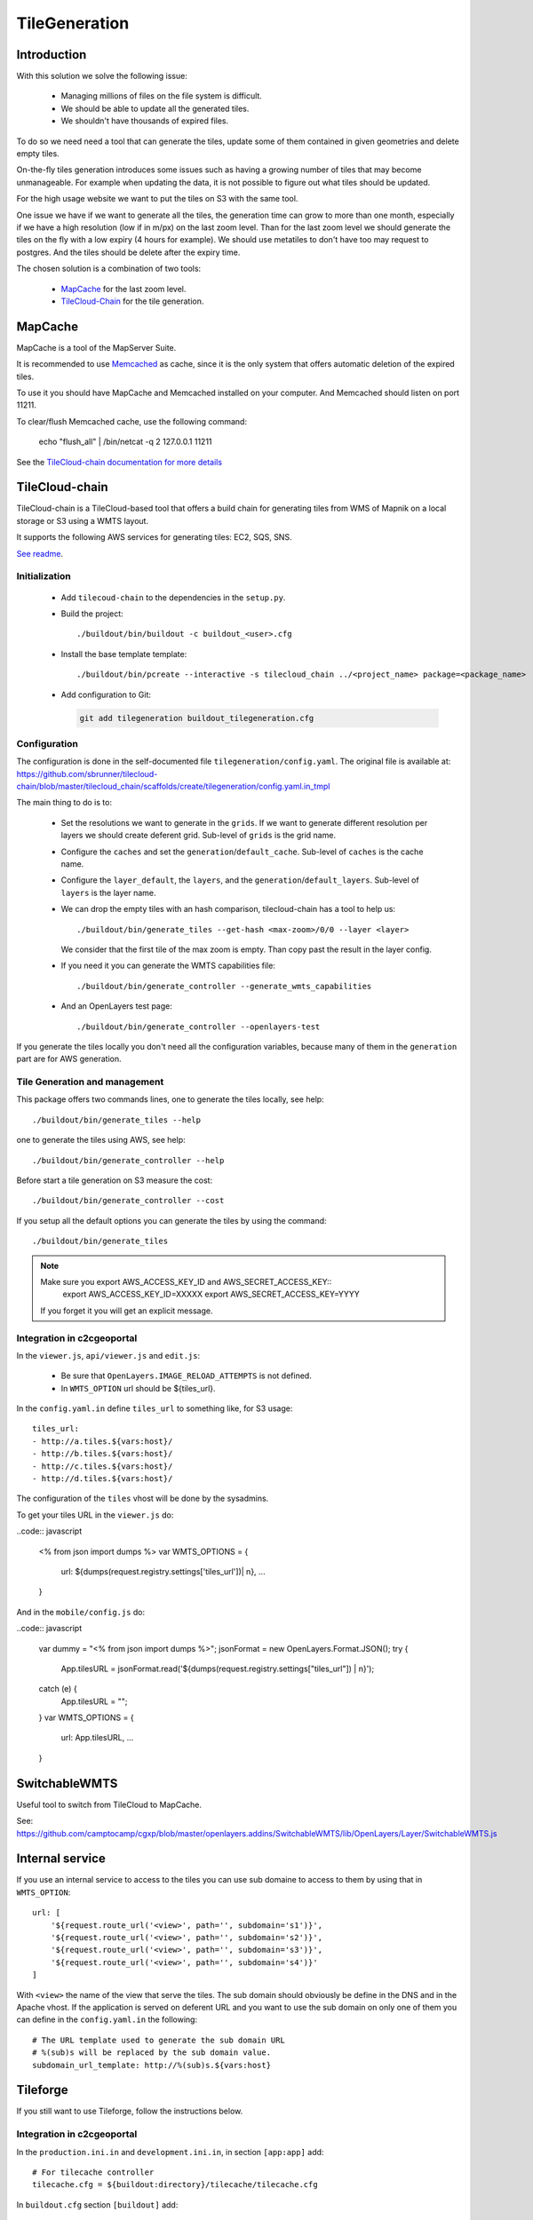 .. _administrator_tilegeneration:

TileGeneration
==============

Introduction
------------

With this solution we solve the following issue:

 * Managing millions of files on the file system is difficult.

 * We should be able to update all the generated tiles.

 * We shouldn't have thousands of expired files.

To do so we need need a tool that can generate the tiles,
update some of them contained in given geometries and delete empty tiles.

On-the-fly tiles generation introduces some issues such as having a growing
number of tiles that may become unmanageable. For example when updating the
data, it is not possible to figure out what tiles should be updated.

For the high usage website we want to put the tiles on S3
with the same tool.

One issue we have if we want to generate all the tiles, the generation
time can grow to more than one month, especially if we have
a high resolution (low if in m/px) on the last zoom level.
Than for the last zoom level we should generate the tiles on the fly
with a low expiry (4 hours for example).
We should use metatiles to don't have too may request to postgres.
And the tiles should be delete after the expiry time.

The chosen solution is a combination of two tools:

 * `MapCache <http://mapserver.org/trunk/mapcache/>`_ for the last zoom level.

 * `TileCloud-Chain <https://github.com/sbrunner/tilecloud-chain>`_ for the tile generation.

MapCache
--------

MapCache is a tool of the MapServer Suite.

It is recommended to use `Memcached <http://memcached.org/>`_ as cache,
since it is the only system that offers automatic deletion of the expired tiles.

To use it you should have MapCache and Memcached installed on your computer.
And Memcached should listen on port 11211.

To clear/flush Memcached cache, use the following command:

     echo "flush_all" | /bin/netcat -q 2 127.0.0.1 11211

See the `TileCloud-chain documentation for more details
<https://github.com/sbrunner/tilecloud-chain#configure-mapcache>`_

TileCloud-chain
---------------

TileCloud-chain is a TileCloud-based tool that offers a build chain for
generating tiles from WMS of Mapnik on a local storage or S3 using a
WMTS layout.

It supports the following AWS services for generating tiles:
EC2, SQS, SNS.

`See readme <http://pypi.python.org/pypi/tilecloud-chain>`_.

Initialization
~~~~~~~~~~~~~~

 * Add ``tilecoud-chain`` to the dependencies in the ``setup.py``.

 * Build the project::

   ./buildout/bin/buildout -c buildout_<user>.cfg

 * Install the base template template::

   ./buildout/bin/pcreate --interactive -s tilecloud_chain ../<project_name> package=<package_name>

 * Add configuration to Git:

   .. code:: bash

   	git add tilegeneration buildout_tilegeneration.cfg

Configuration
~~~~~~~~~~~~~

The configuration is done in the self-documented file
``tilegeneration/config.yaml``. The original file is available at:
https://github.com/sbrunner/tilecloud-chain/blob/master/tilecloud_chain/scaffolds/create/tilegeneration/config.yaml.in_tmpl

The main thing to do is to:

 * Set the resolutions we want to generate in the ``grids``.
   If we want to generate different resolution per layers we should create
   deferent grid.
   Sub-level of ``grids`` is the grid name.

 * Configure the ``caches`` and set the ``generation``/``default_cache``.
   Sub-level of ``caches`` is the cache name.

 * Configure the ``layer_default``, the ``layers``, and the
   ``generation``/``default_layers``.
   Sub-level of ``layers`` is the layer name.

 * We can drop the empty tiles with an hash comparison,
   tilecloud-chain has a tool to help us::

       ./buildout/bin/generate_tiles --get-hash <max-zoom>/0/0 --layer <layer>

   We consider that the first tile of the max zoom is empty.
   Than copy past the result in the layer config.

 * If you need it you can generate the WMTS capabilities file::

     ./buildout/bin/generate_controller --generate_wmts_capabilities

 * And an OpenLayers test page::

     ./buildout/bin/generate_controller --openlayers-test

If you generate the tiles locally you don't need all the configuration
variables, because many of them in the ``generation`` part are for
AWS generation.

Tile Generation and management
~~~~~~~~~~~~~~~~~~~~~~~~~~~~~~

This package offers two commands lines, one to generate the tiles locally,
see help::

    ./buildout/bin/generate_tiles --help

one to generate the tiles using AWS, see help::

    ./buildout/bin/generate_controller --help

Before start a tile generation on S3 measure the cost::

    ./buildout/bin/generate_controller --cost

If you setup all the default options you can generate the tiles by
using the command::

    ./buildout/bin/generate_tiles

.. note:: Make sure you export AWS_ACCESS_KEY_ID and AWS_SECRET_ACCESS_KEY::
       export AWS_ACCESS_KEY_ID=XXXXX
       export AWS_SECRET_ACCESS_KEY=YYYY

   If you forget it you will get an explicit message.

Integration in c2cgeoportal
~~~~~~~~~~~~~~~~~~~~~~~~~~~

In the ``viewer.js``, ``api/viewer.js`` and ``edit.js``:

 * Be sure that ``OpenLayers.IMAGE_RELOAD_ATTEMPTS`` is not defined.
 * In ``WMTS_OPTION`` url should be ${tiles_url}.

In the ``config.yaml.in`` define ``tiles_url`` to something like, for S3 usage::

    tiles_url:
    - http://a.tiles.${vars:host}/
    - http://b.tiles.${vars:host}/
    - http://c.tiles.${vars:host}/
    - http://d.tiles.${vars:host}/

The configuration of the ``tiles`` vhost will be done by the sysadmins.

To get your tiles URL in the ``viewer.js`` do:

..code:: javascript

    <%
    from json import dumps
    %>
    var WMTS_OPTIONS = {
        url: ${dumps(request.registry.settings['tiles_url'])| n},
        ...
    }

And in the ``mobile/config.js`` do:

..code:: javascript

    var dummy = "<% from json import dumps %>";
    jsonFormat = new OpenLayers.Format.JSON();
    try {
        App.tilesURL = jsonFormat.read('${dumps(request.registry.settings["tiles_url"]) | n}');
    catch (e) {
        App.tilesURL = "";
    }
    var WMTS_OPTIONS = {
        url: App.tilesURL,
        ...
    }

SwitchableWMTS
--------------

Useful tool to switch from TileCloud to MapCache.

See: https://github.com/camptocamp/cgxp/blob/master/openlayers.addins/SwitchableWMTS/lib/OpenLayers/Layer/SwitchableWMTS.js

Internal service
----------------

If you use an internal service to access to the tiles you can use sub domaine
to access to them by using that in ``WMTS_OPTION``::

    url: [
        '${request.route_url('<view>', path='', subdomain='s1')}',
        '${request.route_url('<view>', path='', subdomain='s2')}',
        '${request.route_url('<view>', path='', subdomain='s3')}',
        '${request.route_url('<view>', path='', subdomain='s4')}'
    ]

With ``<view>`` the name of the view that serve the tiles.
The sub domain should obviously be define in the DNS and in the Apache
vhost. If the application is served on deferent URL and you want to use
the sub domain on only one of them you can define in the ``config.yaml.in``
the following::

    # The URL template used to generate the sub domain URL
    # %(sub)s will be replaced by the sub domain value.
    subdomain_url_template: http://%(sub)s.${vars:host}

Tileforge
---------

If you still want to use Tileforge, follow the instructions below.

Integration in c2cgeoportal
~~~~~~~~~~~~~~~~~~~~~~~~~~~

In the ``production.ini.in`` and ``development.ini.in``,
in section ``[app:app]`` add::

    # For tilecache controller
    tilecache.cfg = ${buildout:directory}/tilecache/tilecache.cfg

In ``buildout.cfg`` section ``[buildout]`` add::

    find-links += http://pypi.camptocamp.net/internal-pypi/index/tileforge

In ``<package>/__init__.py`` function ``main`` add::

    from c2cgeoportal.views.tilecache import load_tilecache_config

    # add a TileCache view
    load_tilecache_config(config.get_settings())
    config.add_route('tilecache', '/tilecache{path:.*?}')
    config.add_view(
        view='c2cgeoportal.views.tilecache:tilecache',
        route_name='tilecache')

In ``setup.py`` attribute ``install_requires`` add ``'tileforge',``.

Configuration
~~~~~~~~~~~~~

The configuration file is ``tilecache/tilecache.cfg.in``.

The ``[cache]`` section describes how the tiles are saved.

The ``[DEFAULTS]`` section applies default values to all layers.

The important attributes are:

 * ``layers`` the WMS layers or groups.
 * ``metadata_connection`` connection to the database.
 * ``metadata_data`` the SQL request to get the geometries that should be generated.
 * ``metadata_image_postproc`` a post process apply on the generated tiles.


The destination folder needs to be created with the good rights,
(www-data should be able to write on it)::

    mkdir /var/sig/tilecache
    chmod o+w /var/sig/tilecache

Commands
~~~~~~~~

Usage::

    ./buildout/bin/tilemanager [OPTIONS] LAYERNAME [ZOOM_START ZOOM_STOP]

    Options:
      --version             show program version number and exit
      -h, --help            show this help message and exit
      -c CONFIG, --config=CONFIG
                            path to configuration file
      -b BBOX, --bbox=BBOX  restrict to specified bounding box
      -t THREADS, --threads=THREADS
                            number of concurrent threads to run (defaults is 8)
      -r RETRY, --retry=RETRY
                            retry to generated tiles from RETRY file
      -v, --verbose         make lots of noise


Run on a BBOX::

    sudo -u www-data ./buildout/bin/tilemanager -c tilecache/tilecache.cfg --bbox=<left>,<bottom>,<right>,<top> <tileforge_layer>

Run on configured diff table::

    sudo -u www-data ./buildout/bin/tilemanager -c tilecache/tilecache.cfg <tileforge_layer>

.. note:

    We run the tile forge with the www-data rights to allows the web server to creates new tiles.

Tiles
~~~~~

The tiles will be stored in the folder
``/var/sig/tilecache/c2cgeoportal->instanceid>_tilecache``,
in the WMTS format.

To regenerate only the tiles that have changed, you can
specify in the layer the attribute ``metadata_data`` how to get the
geometries where there are some modifications. For example:
``metadata_data = "<geometry_column> FROM <table>"``.
We also need the database connection than we need:
``metadata_connection = ${mapserver_connection}``.

A post-processing command can be set by using the attribute:
``metadata_image_postproc``.
